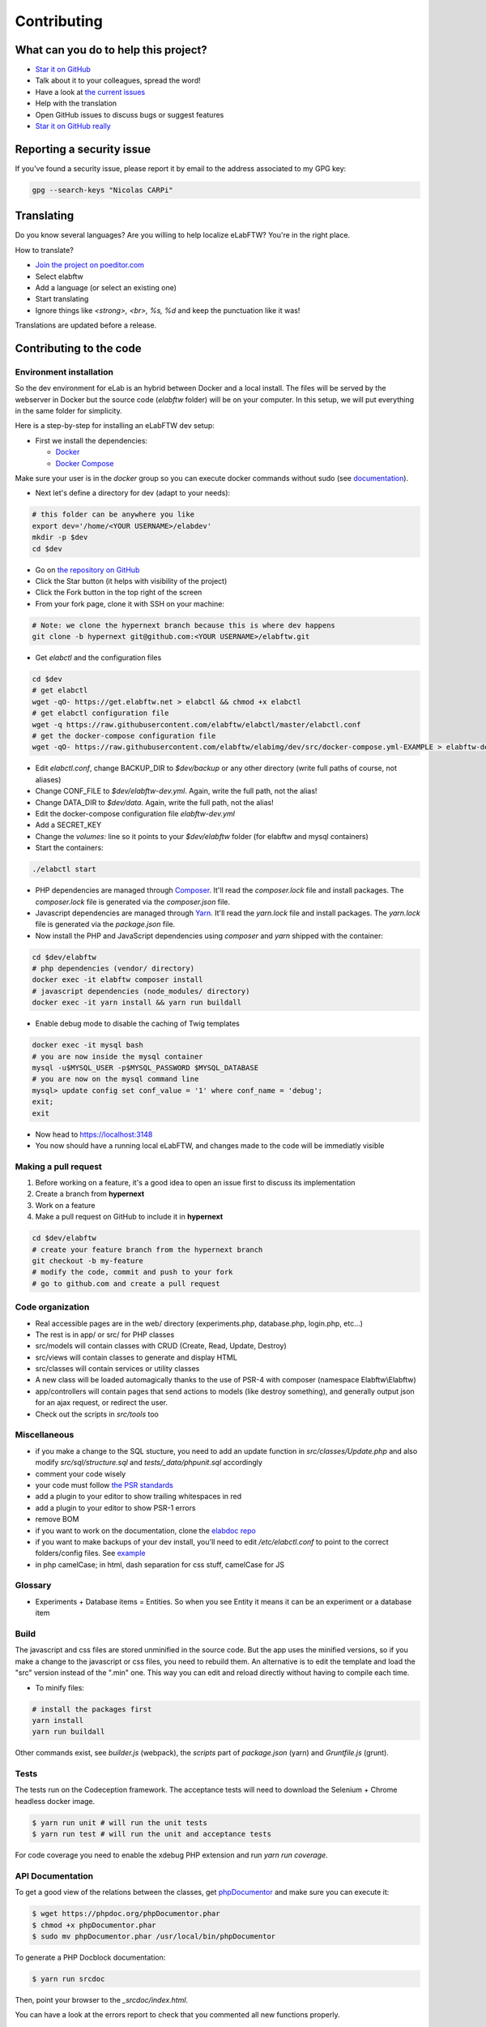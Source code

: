 .. _contributing:

Contributing
============

.. image:: img/contributing.png
    :align: center
    :alt: contributing
    :target: http://mimiandeunice.com/

What can you do to help this project?
-------------------------------------

* `Star it on GitHub <https://github.com/elabftw/elabftw>`_
* Talk about it to your colleagues, spread the word!
* Have a look at `the current issues <https://github.com/elabftw/elabftw/issues>`_
* Help with the translation
* Open GitHub issues to discuss bugs or suggest features
* `Star it on GitHub really <https://github.com/elabftw/elabftw>`_

Reporting a security issue
--------------------------

If you've found a security issue, please report it by email to the address associated to my GPG key:

.. code-block:: bash

    gpg --search-keys "Nicolas CARPi"

.. image:: img/i18n.png
    :align: right

Translating
-----------

Do you know several languages? Are you willing to help localize eLabFTW? You're in the right place.

How to translate?

* `Join the project on poeditor.com <https://poeditor.com/join/project?hash=aeeef61cdad663825bfe49bb7cbccb30>`_
* Select elabftw
* Add a language (or select an existing one)
* Start translating
* Ignore things like `<strong>, <br>, %s, %d` and keep the punctuation like it was!

Translations are updated before a release.

Contributing to the code
------------------------

Environment installation
````````````````````````

So the dev environment for eLab is an hybrid between Docker and a local install. The files will be served by the webserver in Docker but the source code (`elabftw` folder) will be on your computer. In this setup, we will put everything in the same folder for simplicity.

Here is a step-by-step for installing an eLabFTW dev setup:

* First we install the dependencies:

  * `Docker <https://www.docker.com>`_
  * `Docker Compose <https://docs.docker.com/compose/>`_

Make sure your user is in the `docker` group so you can execute docker commands without sudo (see `documentation <https://docs.docker.com/install/linux/linux-postinstall/>`_).

* Next let's define a directory for dev (adapt to your needs):

.. code-block:: bash

    # this folder can be anywhere you like
    export dev='/home/<YOUR USERNAME>/elabdev'
    mkdir -p $dev
    cd $dev

* Go on `the repository on GitHub <https://github.com/elabftw/elabftw>`_
* Click the Star button (it helps with visibility of the project)
* Click the Fork button in the top right of the screen
* From your fork page, clone it with SSH on your machine:

.. code-block:: bash

    # Note: we clone the hypernext branch because this is where dev happens
    git clone -b hypernext git@github.com:<YOUR USERNAME>/elabftw.git

* Get *elabctl* and the configuration files

.. code-block:: bash

    cd $dev
    # get elabctl
    wget -qO- https://get.elabftw.net > elabctl && chmod +x elabctl
    # get elabctl configuration file
    wget -q https://raw.githubusercontent.com/elabftw/elabctl/master/elabctl.conf
    # get the docker-compose configuration file
    wget -qO- https://raw.githubusercontent.com/elabftw/elabimg/dev/src/docker-compose.yml-EXAMPLE > elabftw-dev.yml

* Edit `elabctl.conf`, change BACKUP_DIR to `$dev/backup` or any other directory (write full paths of course, not aliases)
* Change CONF_FILE to `$dev/elabftw-dev.yml`. Again, write the full path, not the alias!
* Change DATA_DIR to `$dev/data`. Again, write the full path, not the alias!
* Edit the docker-compose configuration file `elabftw-dev.yml`
* Add a SECRET_KEY
* Change the `volumes:` line so it points to your `$dev/elabftw` folder (for elabftw and mysql containers)
* Start the containers:

.. code-block:: bash

   ./elabctl start


* PHP dependencies are managed through `Composer <https://getcomposer.org/>`_. It'll read the `composer.lock` file and install packages. The `composer.lock` file is generated via the `composer.json` file.
* Javascript dependencies are managed through `Yarn <https://yarnpkg.com/>`_. It'll read the `yarn.lock` file and install packages. The `yarn.lock` file is generated via the `package.json` file.
* Now install the PHP and JavaScript dependencies using `composer` and `yarn` shipped with the container:

.. code-block:: bash

    cd $dev/elabftw
    # php dependencies (vendor/ directory)
    docker exec -it elabftw composer install
    # javascript dependencies (node_modules/ directory)
    docker exec -it yarn install && yarn run buildall

* Enable debug mode to disable the caching of Twig templates

.. code-block:: bash

    docker exec -it mysql bash
    # you are now inside the mysql container
    mysql -u$MYSQL_USER -p$MYSQL_PASSWORD $MYSQL_DATABASE
    # you are now on the mysql command line
    mysql> update config set conf_value = '1' where conf_name = 'debug';
    exit;
    exit

* Now head to https://localhost:3148
* You now should have a running local eLabFTW, and changes made to the code will be immediatly visible

Making a pull request
`````````````````````
#. Before working on a feature, it's a good idea to open an issue first to discuss its implementation
#. Create a branch from **hypernext**
#. Work on a feature
#. Make a pull request on GitHub to include it in **hypernext**

.. code-block:: bash

    cd $dev/elabftw
    # create your feature branch from the hypernext branch
    git checkout -b my-feature
    # modify the code, commit and push to your fork
    # go to github.com and create a pull request

Code organization
`````````````````
* Real accessible pages are in the web/ directory (experiments.php, database.php, login.php, etc…)
* The rest is in app/ or src/ for PHP classes
* src/models will contain classes with CRUD (Create, Read, Update, Destroy)
* src/views will contain classes to generate and display HTML
* src/classes will contain services or utility classes
* A new class will be loaded automagically thanks to the use of PSR-4 with composer (namespace Elabftw\\Elabftw)
* app/controllers will contain pages that send actions to models (like destroy something), and generally output json for an ajax request, or redirect the user.
* Check out the scripts in `src/tools` too

Miscellaneous
`````````````
* if you make a change to the SQL stucture, you need to add an update function in `src/classes/Update.php` and also modify `src/sql/structure.sql` and `tests/_data/phpunit.sql` accordingly
* comment your code wisely
* your code must follow `the PSR standards <https://github.com/php-fig/fig-standards/blob/master/accepted/PSR-1-basic-coding-standard.md>`_
* add a plugin to your editor to show trailing whitespaces in red
* add a plugin to your editor to show PSR-1 errors
* remove BOM
* if you want to work on the documentation, clone the `elabdoc repo <https://github.com/elabftw/elabdoc>`_
* if you want to make backups of your dev install, you'll need to edit `/etc/elabctl.conf` to point to the correct folders/config files. See `example <https://github.com/elabftw/elabctl/blob/master/elabctl.conf>`_
* in php camelCase; in html, dash separation for css stuff, camelCase for JS

Glossary
````````
* Experiments + Database items = Entities. So when you see Entity it means it can be an experiment or a database item

Build
`````
The javascript and css files are stored unminified in the source code. But the app uses the minified versions, so if you make a change to the javascript or css files, you need to rebuild them. An alternative is to edit the template and load the "src" version instead of the ".min" one. This way you can edit and reload directly without having to compile each time.

* To minify files:

.. code-block:: bash

    # install the packages first
    yarn install
    yarn run buildall

Other commands exist, see `builder.js` (webpack), the `scripts` part of `package.json` (yarn) and `Gruntfile.js` (grunt).

Tests
`````

The tests run on the Codeception framework. The acceptance tests will need to download the Selenium + Chrome headless docker image.

.. code-block:: bash

    $ yarn run unit # will run the unit tests
    $ yarn run test # will run the unit and acceptance tests

For code coverage you need to enable the xdebug PHP extension and run `yarn run coverage`.

API Documentation
`````````````````
To get a good view of the relations between the classes, get `phpDocumentor <https://phpdoc.org>`_ and make sure you can execute it:

.. code-block:: bash

    $ wget https://phpdoc.org/phpDocumentor.phar
    $ chmod +x phpDocumentor.phar
    $ sudo mv phpDocumentor.phar /usr/local/bin/phpDocumentor

To generate a PHP Docblock documentation:

.. code-block:: bash

    $ yarn run srcdoc

Then, point your browser to the `_srcdoc/index.html`.

You can have a look at the errors report to check that you commented all new functions properly.

To generate the documentation for the API, you'll need `apidoc <http://apidocjs.com/>`_, install it first:

.. code-block:: bash

    $ npm install -g apidoc

Make sure the npm `bin` folder is in your $PATH.

.. code-block:: bash

    $ yarn run apidoc

Then, point your browser to the `_apidoc/index.html`.

Making a gif
------------

* make a capture with xvidcap, it outputs .xwd

* convert .xwd to gif:

.. code-block:: bash

    $ convert -define registry:temporary-path=/path/tmp -limit memory 2G \*.xwd out.gif
    # or another way to do it, this will force to write all to disk
    $ export MAGICK_TMPDIR=/path/to/disk/with/space
    $ convert -limit memory 0 -limit map 0 \*.xwd out.gif

* generate a palette with ffmpeg:

.. code-block:: bash

    $ ffmpeg -i out.gif -vf fps=10,scale=600:-1:flags=lanczos,palettegen palette.png

* make a lighter gif:

.. code-block:: bash

    $ ffmpeg -i out.gif -i palette.png -filter_complex "fps=10,scale=320:-1:flags=lanczos[x];[x][1:v]paletteuse" out-final.gif

* upload to original one to gfycat and the smaller one to imgur

Updating tinymce
----------------

* edit package.json and increment version
* yarn install && grunt
* rm -r app/js/{plugins,skins,themes}
* cp -r node_modules/tinymce/{plugins,skins,themes} app/js
* cp -r node_modules/tinymce-mention/mention app/js/plugins/

